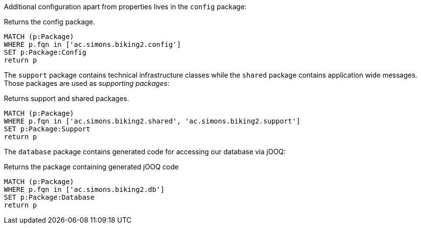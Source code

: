 Additional configuration apart from properties lives in the `config` package:

[[structure:configPackages]]
[source,cypher,role="concept",requiresConcepts="dependency:Package"]
.Returns the config package.
----
MATCH (p:Package)
WHERE p.fqn in ['ac.simons.biking2.config']
SET p:Package:Config
return p
----

The `support` package contains technical infrastructure classes while the `shared` package contains application wide messages. Those packages are used as _supporting packages_:

[[structure:supportingPackages]]
[source,cypher,role="concept",requiresConcepts="dependency:Package"]
.Returns support and shared packages.
----
MATCH (p:Package)
WHERE p.fqn in ['ac.simons.biking2.shared', 'ac.simons.biking2.support']
SET p:Package:Support
return p
----

The `database` package contains generated code for accessing our database via jOOQ:

[[structure:dbPackage]]
[source,cypher,role="concept",requiresConcepts="dependency:Package"]
.Returns the package containing generated jOOQ code
----
MATCH (p:Package)
WHERE p.fqn in ['ac.simons.biking2.db']
SET p:Package:Database
return p
----
